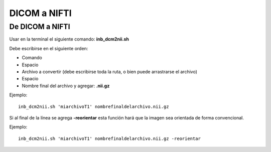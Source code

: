 DICOM a NIFTI
=============

De DICOM a NIFTI 
-----------------------

Usar en la terminal el siguiente comando: **inb_dcm2nii.sh**

Debe escribirse en el siguiente orden:
	
* Comando
* Espacio
* Archivo a convertir (debe escribirse toda la ruta, o bien puede arrastrarse el archivo)
* Espacio
* Nombre final del archivo y agregar: **.nii.gz**

Ejemplo:

::

   inb_dcm2nii.sh 'miarchivoT1' nombrefinaldelarchivo.nii.gz
Si al final de la línea se agrega **-reorientar** esta función hará que la imagen sea orientada de forma convencional.

Ejemplo:

::

   inb_dcm2nii.sh 'miarchivoT1' nombrefinaldelarchivo.nii.gz -reorientar
